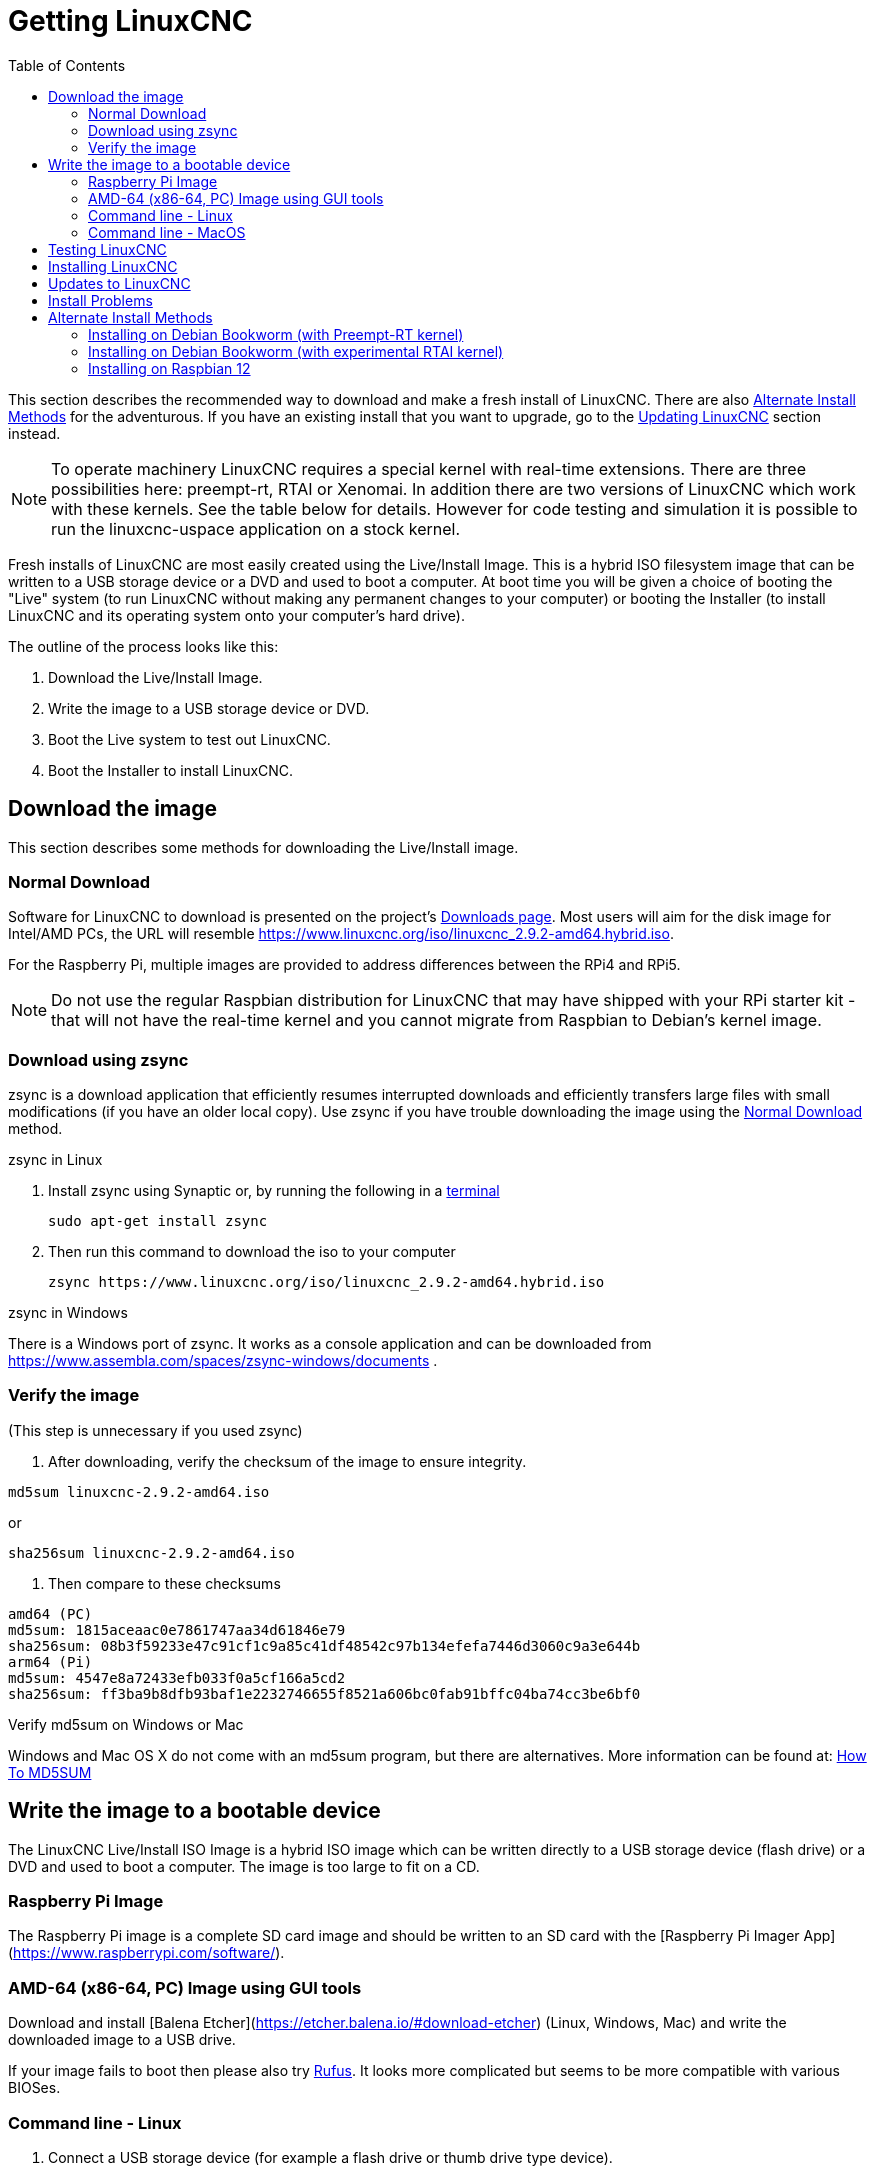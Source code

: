 :lang: en
:toc:

[[cha:getting-linuxcnc]]

= Getting LinuxCNC

This section describes the recommended way to download and make a fresh install of LinuxCNC.
There are also <<_alternate_install_methods,Alternate Install Methods>> for the adventurous.
If you have an existing install that you want to upgrade,
go to the <<cha:updating-linuxcnc,Updating LinuxCNC>> section instead.

NOTE: To operate machinery LinuxCNC requires a special kernel with real-time extensions. There
are three possibilities here: preempt-rt, RTAI or Xenomai. In addition there are two versions
of LinuxCNC which work with these kernels. See the table below for details. However for code
testing and simulation it is possible to run the linuxcnc-uspace application on a stock kernel. 

Fresh installs of LinuxCNC are most easily created using the Live/Install
Image. This is a hybrid ISO filesystem image that can be written to a
USB storage device or a DVD and used to boot a computer. At boot time you
will be given a choice of booting the "Live" system (to run LinuxCNC
without making any permanent changes to your computer) or booting the
Installer (to install LinuxCNC and its operating system onto your
computer's hard drive).

The outline of the process looks like this:

. Download the Live/Install Image.
. Write the image to a USB storage device or DVD.
. Boot the Live system to test out LinuxCNC.
. Boot the Installer to install LinuxCNC.

== Download the image

This section describes some methods for downloading the Live/Install image.

=== Normal Download

Software for LinuxCNC to download is presented on the project's
https://linuxcnc.org/downloads/[Downloads page].
Most users will aim for the disk image for Intel/AMD PCs, the URL
will resemble https://www.linuxcnc.org/iso/linuxcnc_2.9.2-amd64.hybrid.iso.

For the Raspberry Pi, multiple images are provided to address
differences between the RPi4 and RPi5.

NOTE: Do not use the regular Raspbian distribution for LinuxCNC that may have shipped with
your RPi starter kit - that will not have the real-time kernel and you cannot
migrate from Raspbian to Debian's kernel image.

=== Download using zsync

zsync is a download application that efficiently resumes interrupted
downloads and efficiently transfers large files with small modifications
(if you have an older local copy).  Use zsync if you have trouble
downloading the image using the <<_normal_download,Normal Download>>
method.

.zsync in Linux

. Install zsync using Synaptic or, by running the following in a <<faq:terminal,terminal>>
+
----
sudo apt-get install zsync
----
. Then run this command to download the iso to your computer
+
----
zsync https://www.linuxcnc.org/iso/linuxcnc_2.9.2-amd64.hybrid.iso
----

.zsync in Windows

There is a Windows port of zsync.
It works as a console application and can be downloaded from
https://www.assembla.com/spaces/zsync-windows/documents .

=== Verify the image

(This step is unnecessary if you used zsync)

. After downloading, verify the checksum of the image to ensure integrity.

----
md5sum linuxcnc-2.9.2-amd64.iso
----

or

----
sha256sum linuxcnc-2.9.2-amd64.iso
----
. Then compare to these checksums

-----
amd64 (PC)
md5sum: 1815aceaac0e7861747aa34d61846e79
sha256sum: 08b3f59233e47c91cf1c9a85c41df48542c97b134efefa7446d3060c9a3e644b
arm64 (Pi)
md5sum: 4547e8a72433efb033f0a5cf166a5cd2
sha256sum: ff3ba9b8dfb93baf1e2232746655f8521a606bc0fab91bffc04ba74cc3be6bf0 
-----

.Verify md5sum on Windows or Mac

Windows and Mac OS X do not come with an md5sum program, but there are
alternatives.  More information can be found at:
https://help.ubuntu.com/community/HowToMD5SUM[How To MD5SUM]

== Write the image to a bootable device

The LinuxCNC Live/Install ISO Image is a hybrid ISO image which can
be written directly to a USB storage device (flash drive) or a DVD and
used to boot a computer.  The image is too large to fit on a CD.

=== Raspberry Pi Image

The Raspberry Pi image is a complete SD card image and should be
written to an SD card with the [Raspberry Pi Imager App](https://www.raspberrypi.com/software/).

=== AMD-64 (x86-64, PC) Image using GUI tools

Download and install [Balena Etcher](https://etcher.balena.io/#download-etcher)
(Linux, Windows, Mac) and write the downloaded image to a USB drive.

If your image fails to boot then please also try https://rufus.ie/[Rufus].
It looks more complicated but seems to be more compatible with various BIOSes.

=== Command line - Linux

. Connect a USB storage device (for example a flash drive or thumb
  drive type device).
. Determine the device file corresponding to the USB flash drive.
  This information can be found in the output of `dmesg` after
  connecting the device.  `/proc/partitions` may also be helpful.
. Use the `dd` command to write the image to your USB storage device.
  For example, if your storage device showed up as `/dev/sde`,
  then use this command:
+
-----
dd if=linuxcnc_2.9.2-amd64.hybrid.iso of=/dev/sde
-----

=== Command line - MacOS

. Open a terminal and type
+
-----
diskutil list
-----
. Insert the USB and note the name of the new disk that appears, eg
  /dev/disk5
. unmount the USB. The number found above should be substituted in place
  of the N
+
-----
diskutil unmountDisk /dev/diskN
-----
. Transfer the data with dd, as for Linux above. Note that the disk name
  has an added "r" at the beginning
+
-----
sudo dd if=/linuxcnc_2.9.2-amd64.hybrid.iso of=/dev/rdiskN bs=1m
-----
. Note that this may take a long time to complete and there will be no
  feedback during the process.

.Writing the image to a DVD in Linux

. Insert a blank DVD into your burner. A 'CD/DVD Creator' or 'Choose Disc Type'
  window will pop up. Close this, as we will not be using it.
. Browse to the downloaded image in the file browser.
. Right click on the ISO image file and choose Write to Disc.
. Select the write speed. It is recommended that you write at the lowest
  possible speed.
. Start the burning process.
. If a 'choose a file name for the disc image' window pops up, just pick OK.

.Writing the image to a DVD in Windows

. Download and install Infra Recorder, a free and open source image
  burning program: http://infrarecorder.org/
. Insert a blank CD in the drive and select Do nothing or Cancel if an
  auto-run dialog pops up.
. Open Infra Recorder, and select the 
 'Actions' menu, then 'Burn image'.

.Writing the image to a DVD in Mac OSX

. Download the .iso file
. Right-click on the file in the Finder window and select "Burn to disc"
  (The option to burn to disc  will only appear if the machine has an
  optical drive fitted or connected)

== Testing LinuxCNC

With the USB storage device plugged in or the DVD in the DVD drive,
shut down the computer then turn the computer back on. This will boot
the computer from the Live/Install Image and choose the Live boot option.

NOTE: If the system does not boot from the DVD or USB stick,
it may be necessary to change the boot order in the PC BIOS.

Once the computer has booted up you can try out LinuxCNC without installing
it. You can not create custom configurations or modify most system
settings in a Live session, but you can (and should) run the latency test.

To try out LinuxCNC: from the Applications/CNC menu pick LinuxCNC. A
dialog box will open from which you can choose one of many sample
configurations. At this point it only really makes sense to pick a "sim"
configuration. Some of the sample configurations include onscreen
3D simulated machines, look for "Vismach" to see these.

To see if your computer is suitable for software step pulse generation
run the Latency Test as shown <<sec:latency-test,here>>.

At the time of writing the Live Image is only available with the
preempt-rt kernel and a matching LinuxCNC. On some hardware this might
not offer good enough latency. There is an experimental version available
using the RTAI realtime kernel which will often give better latency.

== Installing LinuxCNC

To install LinuxCNC from the Live CD select 'Install (Graphical)' at bootup.

== Updates to LinuxCNC (((Updates to LinuxCNC)))

With the normal install the Update Manager will notify you of updates
to LinuxCNC when you go on line and allow you to easily upgrade with no
Linux knowledge needed.
It is OK to upgrade everything except the operating system when asked to.

WARNING: Do not upgrade the operating system if prompted to do so. You
should accept OS _updates_ however, especially security updates.

== Install Problems

In rare cases you might have to reset the BIOS to default settings if
during the Live CD install it cannot recognize the hard drive 
during the boot up.

== Alternate Install Methods

The easiest, preferred way to install LinuxCNC is to use the Live/Install Image as described above.
That method is as simple and reliable as we can make it, and is suitable for novice users and experienced users alike.
However, this will typically replace any existing operating system.
If you have files on the target PC that you want to keep, then use one of the methods described in this section.

In addition, for experienced users who are familiar with Debian system administration
(finding install images, manipulating apt sources, changing kernel flavors, etc), new installs are supported on following platforms:
("amd64" means "64-bit", and is not specific to AMD processors, it will run on any 64-bit x86 system)

[options="header"]
|===
| Distribution    | Architecture  | Kernel     | Package name    | Typical use
| Debian Bookworm | amd64 & arm64 | preempt-rt | linuxcnc-uspace | machine control & simulation
| Debian Bookworm | amd64         | RTAI       | linuxcnc        | machine control
| Debian Bullseye | amd64         | preempt-rt | linuxcnc-uspace | machine control & simulation
| Debian Buster   | amd64 & arm64 | preempt-rt | linuxcnc-uspace | machine control & simulation
| Debian Buster   | amd64         | RTAI       | linuxcnc        | machine control
| Any             | Any           | Stock      | linuxcnc-uspace | simulation ONLY
|===

NOTE: LinuxCNC v2.9 is not supported on Debian 9 or older.

.Preempt-RT kernels

The Preempt-rt kernels are available for Debian from the regular debian.org archive.
The package is called `linux-image-rt-*`.
Simply install the package in the same way as any other package from the
Synaptic Package manager or with apt-get at the command-line.

.RTAI Kernels

The RTAI kernels are available for download from the linuxcnc.org debian archive.
The apt source is:

* Debian Bookworm: `deb http://linuxcnc.org bookworm base`
* Debian Bullseye: `deb http://linuxcnc.org bullseye base`
* Debian Buster: `deb http://linuxcnc.org buster base`

LinuxCNC and the RTAI kernel are now only available for 64-bit OSes but
there are very few surviving systems that can not run a 64-bit OS.

=== Installing on Debian Bookworm (with Preempt-RT kernel)

. Install Debian Bookworm (Debian 12), amd64 version.
  You can download the installer here:
  https://www.debian.org/distrib/

. After burning the iso and booting up if you don't want Gnome desktop select
  'Advanced Options' > 'Alternative desktop environments' and pick the one you
  like. Then select 'Install' or 'Graphical Install'.
+
WARNING: Do not enter a root password, if you do sudo is disabled and you won't
be able to complete the following steps.

. Run the following in a <<faq:terminal,terminal>> to bring the machine up to
  date with the latest packages.
+
----
sudo apt-get update
sudo apt-get dist-upgrade
----
+
NOTE: It is possible to download a version of LinuxCNC directly from Debian
but this will install an old pre-release version, and is not recommended
at this time.

. Install the Preempt-RT kernel and modules
+
----
sudo apt-get install linux-image-rt-amd64

----

. Re-boot, and select the Linux 6.1.0-10-rt-amd64 kernel. The exact
  kernel version might be different, look for the "-rt" suffix. This
  might be hidden in the "Advanced options for Debian Bookworm"
  sub-menu in Grub.  When you log in, verify that `PREEMPT RT`is
  reported by the following command.
+
----
uname -v
----

. Open Applications Menu > System > Synaptic Package Manager search for
  'linux-image' and right click on the original non-rt and select
  'Mark for Complete Removal'. Reboot.
  This is to force the system to boot from the RT kernel. If you prefer
  to retain both kernels then the other kernels need not be deleted, but
  grub boot configuration changes will be needed beyond the scope of this
  document.

. Add the LinuxCNC Archive Signing Key to your apt keyring by downloading
  [the LinuxCNC installer script](https://www.linuxcnc.org/linuxcnc-install.sh)
  You will need to make the script executable to run it:
+
----
chmod +x linuxcnc-install.sh
----
+
  Then you can run the installer:
+
----
sudo ./linuxcnc-install.sh
----

[[cha:Installing-RTAI]]
=== Installing on Debian Bookworm (with experimental RTAI kernel)

. This kernel and LinuxCNC version can be installed on top of the Live DVD
  install, or alternatively on a fresh Install of Debian Bookworm 64-bit
  as described above.
. You can add the LinuxCNC Archive signing key and repository information
  by downloading and running the installer script as described above. If
  an RTAI kernel is detected it will stop before installing any packages. 

. Update the package list from linuxcnc.org
+
----
sudo apt-get update
----
. Install the new realtime kernel, RTAI and the rtai version of linuxcnc.
+
----
sudo apt-get install linuxcnc
----
Reboot the machine, ensuring that the system boots from the new 5.4.258-rtai
kernel.

=== Installing on Raspbian 12

Don't do that. The latencies are too bad with the default kernel and the PREEMPT_RT (the RT is important) kernel of Debian does not boot on the Pi (as of 1/2024).
Please refer to the images provided online.
You can create them yourself following the scripts provided https://github.com/rodw-au/rpi-img-builder-lcnc[online].

// vim: set syntax=asciidoc:
